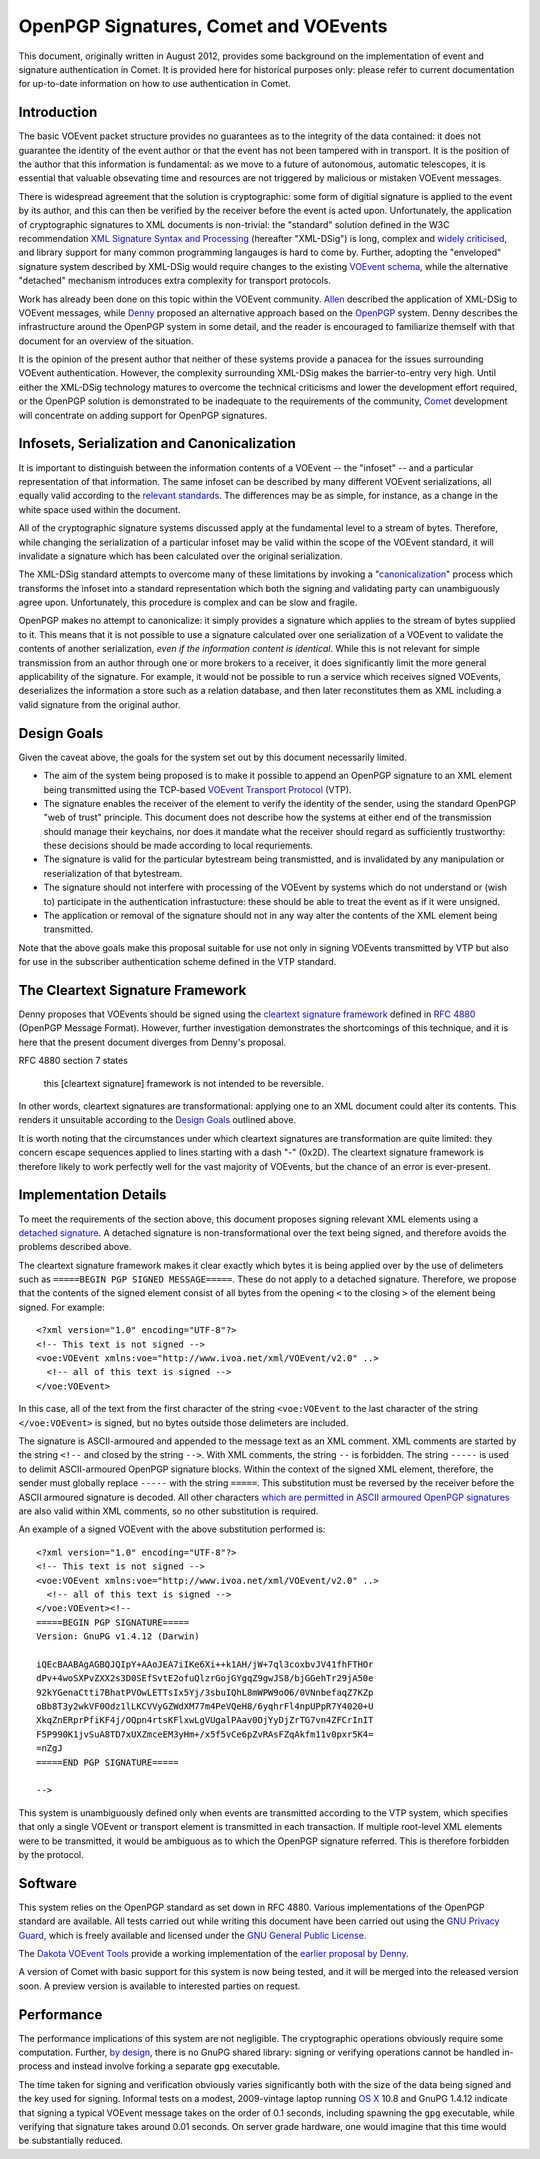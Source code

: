 ======================================
OpenPGP Signatures, Comet and VOEvents
======================================

This document, originally written in August 2012, provides some background on
the implementation of event and signature authentication in Comet. It is
provided here for historical purposes only: please refer to current
documentation for up-to-date information on how to use authentication in
Comet.

Introduction
------------

The basic VOEvent packet structure provides no guarantees as to the integrity
of the data contained: it does not guarantee the identity of the event author
or that the event has not been tampered with in transport. It is the position
of the author that this information is fundamental: as we move to a future of
autonomous, automatic telescopes, it is essential that valuable obsevating
time and resources are not triggered by malicious or mistaken VOEvent
messages.

There is widespread agreement that the solution is cryptographic: some form of
digitial signature is applied to the event by its author, and this can then be
verified by the receiver before the event is acted upon. Unfortunately, the
application of cryptographic signatures to XML documents is non-trivial: the
"standard" solution defined in the W3C recommendation `XML Signature Syntax
and Processing`_ (hereafter "XML-DSig") is long, complex and `widely
criticised`_, and library support for many common programming langauges is
hard to come by. Further, adopting the "enveloped" signature system described
by XML-DSig would require changes to the existing `VOEvent schema`_, while the
alternative "detached" mechanism introduces extra complexity for transport
protocols.

Work has already been done on this topic within the VOEvent community.
`Allen`_ described the application of XML-DSig to VOEvent messages, while
`Denny`_ proposed an alternative approach based on the `OpenPGP`_ system.
Denny describes the infrastructure around the OpenPGP system in some detail,
and the reader is encouraged to familiarize themself with that document for an
overview of the situation.

It is the opinion of the present author that neither of these systems provide
a panacea for the issues surrounding VOEvent authentication. However, the
complexity surrounding XML-DSig makes the barrier-to-entry very high. Until
either the XML-DSig technology matures to overcome the technical criticisms
and lower the development effort required, or the OpenPGP solution is
demonstrated to be inadequate to the requirements of the community, `Comet`_
development will concentrate on adding support for OpenPGP signatures.

Infosets, Serialization and Canonicalization
--------------------------------------------

It is important to distinguish between the information contents of a VOEvent
-- the "infoset" -- and a particular representation of that information. The
same infoset can be described by many different VOEvent serializations, all
equally valid according to the `relevant standards`_. The differences may be
as simple, for instance, as a change in the white space used within the
document.

All of the cryptographic signature systems discussed apply at the fundamental
level to a stream of bytes. Therefore, while changing the serialization of a
particular infoset may be valid within the scope of the VOEvent standard, it
will invalidate a signature which has been calculated over the original
serialization.

The XML-DSig standard attempts to overcome many of these limitations by
invoking a "`canonicalization`_" process which transforms the infoset into a
standard representation which both the signing and validating party can
unambiguously agree upon. Unfortunately, this procedure is complex and can be
slow and fragile.

OpenPGP makes no attempt to canonicalize: it simply provides a signature which
applies to the stream of bytes supplied to it. This means that it is not
possible to use a signature calculated over one serialization of a VOEvent to
validate the contents of another serialization, *even if the information
content is identical*. While this is not relevant for simple transmission from
an author through one or more brokers to a receiver, it does significantly
limit the more general applicability of the signature. For example, it would
not be possible to run a service which receives signed VOEvents, deserializes
the information a store such as a relation database, and then later
reconstitutes them as XML including a valid signature from the original
author.

Design Goals
------------

Given the caveat above, the goals for the system set out by this document
necessarily limited.

* The aim of the system being proposed is to make it possible to append an
  OpenPGP signature to an XML element being transmitted using the TCP-based
  `VOEvent Transport Protocol`_ (VTP).

* The signature enables the receiver of the element to verify the identity of
  the sender, using the standard OpenPGP "web of trust" principle. This document
  does not describe how the systems at either end of the transmission should
  manage their keychains, nor does it mandate what the receiver should regard as
  sufficiently trustworthy: these decisions should be made according to local
  requriements.

* The signature is valid for the particular bytestream being transmistted, and
  is invalidated by any manipulation or reserialization of that bytestream.

* The signature should not interfere with processing of the VOEvent by systems
  which do not understand or (wish to) participate in the authentication
  infrastucture: these should be able to treat the event as if it were unsigned.

* The application or removal of the signature should not in any way alter the
  contents of the XML element being transmitted.

Note that the above goals make this proposal suitable for use not only in
signing VOEvents transmitted by VTP but also for use in the subscriber
authentication scheme defined in the VTP standard.

The Cleartext Signature Framework
---------------------------------

Denny proposes that VOEvents should be signed using the `cleartext signature
framework`_ defined in `RFC 4880`_ (OpenPGP Message Format). However, further
investigation demonstrates the shortcomings of this technique, and it is here
that the present document diverges from Denny's proposal.

RFC 4880 section 7 states

  this [cleartext signature] framework is not intended to be reversible.

In other words, cleartext signatures are transformational: applying one to an
XML document could alter its contents. This renders it unsuitable according to
the `Design Goals`_ outlined above.

It is worth noting that the circumstances under which cleartext signatures are
transformation are quite limited: they concern escape sequences applied to
lines starting with a dash "-" (0x2D). The cleartext signature framework is
therefore likely to work perfectly well for the vast majority of VOEvents, but
the chance of an error is ever-present.

Implementation Details
----------------------

To meet the requirements of the section above, this document proposes signing
relevant XML elements using a `detached signature`_. A detached signature is
non-transformational over the text being signed, and therefore avoids the
problems described above.

The cleartext signature framework makes it clear exactly which bytes it is
being applied over by the use of delimeters such as ``=====BEGIN PGP SIGNED
MESSAGE=====``. These do not apply to a detached signature. Therefore, we
propose that the contents of the signed element consist of all bytes from the
opening ``<`` to the closing ``>`` of the element being signed. For example::

  <?xml version="1.0" encoding="UTF-8"?>
  <!-- This text is not signed -->
  <voe:VOEvent xmlns:voe="http://www.ivoa.net/xml/VOEvent/v2.0" ..>
    <!-- all of this text is signed -->
  </voe:VOEvent>

In this case, all of the text from the first character of the string
``<voe:VOEvent`` to the last character of the string ``</voe:VOEvent>`` is
signed, but no bytes outside those delimeters are included.

The signature is ASCII-armoured and appended to the message text as an XML
comment. XML comments are started by the string ``<!--`` and closed by the
string ``-->``.  With XML comments, the string ``--`` is forbidden. The string
``-----`` is used to delimit ASCII-armoured OpenPGP signature blocks. Within
the context of the signed XML element, therefore, the sender must globally
replace ``-----`` with the string ``=====``.  This substitution must be
reversed by the receiver before the ASCII armoured signature is decoded.  All
other characters `which are permitted in ASCII armoured OpenPGP signatures`_
are also valid within XML comments, so no other substitution is required.

An example of a signed VOEvent with the above substitution performed is::

  <?xml version="1.0" encoding="UTF-8"?>
  <!-- This text is not signed -->
  <voe:VOEvent xmlns:voe="http://www.ivoa.net/xml/VOEvent/v2.0" ..>
    <!-- all of this text is signed -->
  </voe:VOEvent><!--
  =====BEGIN PGP SIGNATURE=====
  Version: GnuPG v1.4.12 (Darwin)

  iQEcBAABAgAGBQJQIpY+AAoJEA7iIKe6Xi++k1AH/jW+7ql3coxbvJV41fhFTHOr
  dPv+4woSXPvZXX2s3D0SEfSvtE2ofuQlzrGojGYgqZ9gwJS8/bjGGehTr29jA50e
  92kYGenaCtti7BhatPVOwLETTsIx5Yj/3sbuIQhL8mWPW9oO6/0VNnbefaqZ7KZp
  oBb8T3y2wkVF0Odz1lLKCVVyGZWdXM77m4PeVQeH8/6yqhrFl4npUPpR7Y4020+U
  XkqZnERprPfiKF4j/OQpn4rtsKFlxwLgVUgalPAav0OjYyDjZrTG7vn4ZFCrInIT
  F5P990K1jvSuA8TD7xUXZmceEM3yHm+/x5f5vCe6pZvRAsFZqAkfm11v0pxr5K4=
  =nZgJ
  =====END PGP SIGNATURE=====

  -->

This system is unambiguously defined only when events are transmitted
according to the VTP system, which specifies that only a single VOEvent or
transport element is transmitted in each transaction. If multiple root-level
XML elements were to be transmitted, it would be ambiguous as to which the
OpenPGP signature referred. This is therefore forbidden by the protocol.

Software
--------

This system relies on the OpenPGP standard as set down in RFC 4880. Various
implementations of the OpenPGP standard are available. All tests carried out
while writing this document have been carried out using the `GNU Privacy
Guard`_, which is freely available and licensed under the `GNU General Public
License`_.

The `Dakota VOEvent Tools`_ provide a working implementation of the `earlier
proposal by Denny`_.

A version of Comet with basic support for this system is now being tested, and
it will be merged into the released version soon. A preview version is
available to interested parties on request.

Performance
-----------

The performance implications of this system are not negligible. The
cryptographic operations obviously require some computation. Further, `by
design`_, there is no GnuPG shared library: signing or verifying operations
cannot be handled in-process and instead involve forking a separate ``gpg``
executable.

The time taken for signing and verification obviously varies significantly
both with the size of the data being signed and the key used for signing.
Informal tests on a modest, 2009-vintage laptop running `OS X`_ 10.8 and GnuPG
1.4.12 indicate that signing a typical VOEvent message takes on the order of
0.1 seconds, including spawning the ``gpg`` executable, while verifying that
signature takes around 0.01 seconds. On server grade hardware, one would
imagine that this time would be substantially reduced.


.. _XML Signature Syntax and Processing: http://www.w3.org/TR/xmldsig-core/
.. _widely criticised: http://www.cs.auckland.ac.nz/~pgut001/pubs/xmlsec.txt
.. _Allen: http://www3.interscience.wiley.com/cgi-bin/fulltext/117927641/PDFSTART
.. _Denny: http://www.ivoa.net/Documents/latest/VOEventDigiSig.html
.. _OpenPGP: http://www.openpgp.org/
.. _relevant standards: http://www.ivoa.net/Documents/VOEvent/index.html
.. _canonicalization: http://www.w3.org/TR/xml-c14n
.. _VOEvent Transport Protocol: http://www.ivoa.net/Documents/Notes/VOEventTransport/
.. _RFC 4880: https://tools.ietf.org/html/rfc4880
.. _cleartext signature framework: https://tools.ietf.org/html/rfc4880#section-7
.. _detached signature: https://tools.ietf.org/html/rfc4880#section-11.4
.. _which are permitted in ASCII armoured OpenPGP signatures: https://tools.ietf.org/html/rfc4880#section-6.3
.. _GNU Privacy Guard: http://www.gnupg.org/
.. _GNU General Public License: https://www.gnu.org/copyleft/gpl.html
.. _Dakota VOEvent Tools: http://voevent.dc3.com/
.. _earlier proposal by Denny: Denny_
.. _Comet: https://comet.transientskp.org/
.. _by design: http://www.gnupg.org/faq/GnuPG-FAQ.html#cant-we-have-a-gpg-library
.. _OS X: https://www.apple.com/osx/
.. _VOEvent schema: http://www.ivoa.net/xml/VOEvent/VOEvent-v2.0.xsd
